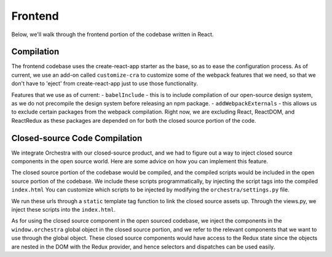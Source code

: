 ########
Frontend
########

Below, we'll walk through the frontend portion of the codebase written in 
React.

***********
Compilation
***********

The frontend codebase uses the create-react-app starter as the base, so as to 
ease the configuration process. As of current, we use an add-on called 
``customize-cra`` to customize some of the webpack features that we need, so that
we don't have to 'eject' from create-react-app just to use those functionality.

Features that we use as of current:
- ``babelInclude`` - this is to include compilation of our open-source design 
system, as we do not precompile the design system before releasing an npm 
package.
- ``addWebpackExternals`` - this allows us to exclude certain packages from the 
webpack compilation. Right now, we are excluding React, ReactDOM, and ReactRedux
as these packages are depended on for both the closed source portion of the
code. 

******************************
Closed-source Code Compilation
******************************

We integrate Orchestra with our closed-source product, and we had to figure out
a way to inject closed source components in the open source world. Here are some
advice on how you can implement this feature.

The closed source portion of the codebase would be compiled, and the compiled 
scripts would be included in the open source portion of the codebase. We include
these scripts programmatically, by injecting the script tags into the compiled
``index.html`` You can customize which scripts to be injected by modifying the 
``orchestra/settings.py`` file. 

We run these urls through a ``static`` template tag function to link the closed
source assets up. Through the views.py, we inject these scripts into the 
``index.html``.

As for using the closed source component in the open sourced codebase, we inject
the components in the ``window.orchestra`` global object in the closed source
portion, and we refer to the relevant components that we want to use through the
global object. These closed source components would have access to the Redux
state since the objects are nested in the DOM with the Redux provider, and hence
selectors and dispatches can be used easily.

